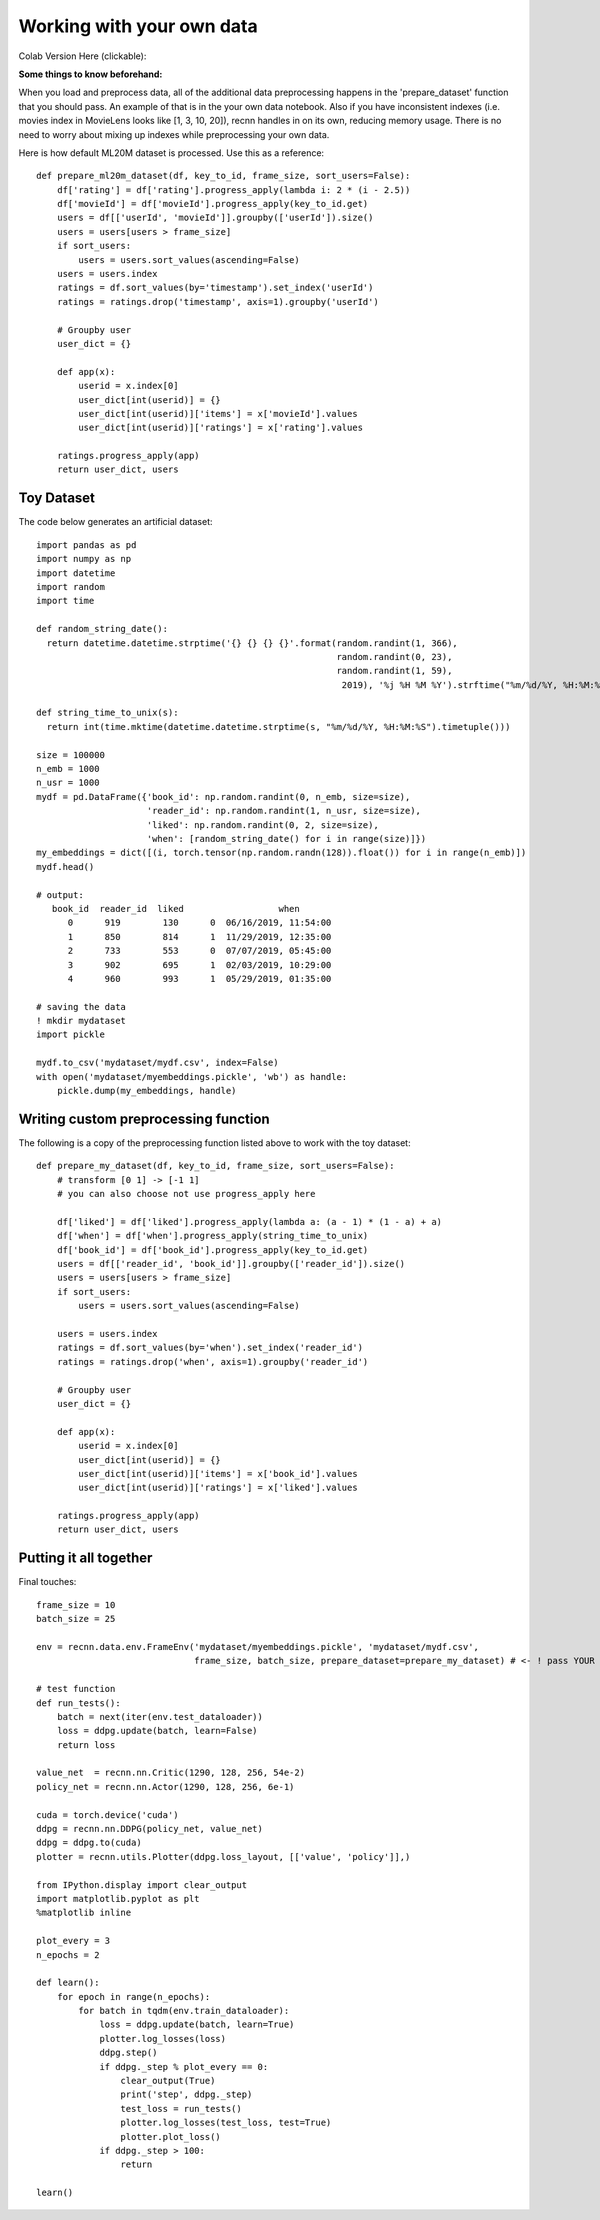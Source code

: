 Working with your own data
==========================


Colab Version Here (clickable):

.. image:: https://colab.research.google.com/assets/colab-badge.svg
 :target: https://colab.research.google.com/drive/1xWX4JQvlcx3mizwL4gB0THEyxw6LsXTL

**Some things to know beforehand:**

When you load and preprocess data, all of the additional data preprocessing happens in the 'prepare_dataset'
function that you should pass. An example of that is in the your own data notebook. Also if you have inconsistent
indexes (i.e. movies index in MovieLens looks like [1, 3, 10, 20]), recnn handles in on its own, reducing
memory usage. There is no need to worry about mixing up indexes while preprocessing your own data.

Here is how default ML20M dataset is processed. Use this as a reference::

    def prepare_ml20m_dataset(df, key_to_id, frame_size, sort_users=False):
        df['rating'] = df['rating'].progress_apply(lambda i: 2 * (i - 2.5))
        df['movieId'] = df['movieId'].progress_apply(key_to_id.get)
        users = df[['userId', 'movieId']].groupby(['userId']).size()
        users = users[users > frame_size]
        if sort_users:
            users = users.sort_values(ascending=False)
        users = users.index
        ratings = df.sort_values(by='timestamp').set_index('userId')
        ratings = ratings.drop('timestamp', axis=1).groupby('userId')

        # Groupby user
        user_dict = {}

        def app(x):
            userid = x.index[0]
            user_dict[int(userid)] = {}
            user_dict[int(userid)]['items'] = x['movieId'].values
            user_dict[int(userid)]['ratings'] = x['rating'].values

        ratings.progress_apply(app)
        return user_dict, users


Toy Dataset
+++++++++++

The code below generates an artificial dataset::

    import pandas as pd
    import numpy as np
    import datetime
    import random
    import time

    def random_string_date():
      return datetime.datetime.strptime('{} {} {} {}'.format(random.randint(1, 366),
                                                             random.randint(0, 23),
                                                             random.randint(1, 59),
                                                              2019), '%j %H %M %Y').strftime("%m/%d/%Y, %H:%M:%S")

    def string_time_to_unix(s):
      return int(time.mktime(datetime.datetime.strptime(s, "%m/%d/%Y, %H:%M:%S").timetuple()))

    size = 100000
    n_emb = 1000
    n_usr = 1000
    mydf = pd.DataFrame({'book_id': np.random.randint(0, n_emb, size=size),
                         'reader_id': np.random.randint(1, n_usr, size=size),
                         'liked': np.random.randint(0, 2, size=size),
                         'when': [random_string_date() for i in range(size)]})
    my_embeddings = dict([(i, torch.tensor(np.random.randn(128)).float()) for i in range(n_emb)])
    mydf.head()

    # output:
       book_id  reader_id  liked                  when
          0      919        130      0  06/16/2019, 11:54:00
          1      850        814      1  11/29/2019, 12:35:00
          2      733        553      0  07/07/2019, 05:45:00
          3      902        695      1  02/03/2019, 10:29:00
          4      960        993      1  05/29/2019, 01:35:00

    # saving the data
    ! mkdir mydataset
    import pickle

    mydf.to_csv('mydataset/mydf.csv', index=False)
    with open('mydataset/myembeddings.pickle', 'wb') as handle:
        pickle.dump(my_embeddings, handle)


Writing custom preprocessing function
+++++++++++++++++++++++++++++++++++++

The following is a copy of the preprocessing function listed above to work with the toy dataset::

    def prepare_my_dataset(df, key_to_id, frame_size, sort_users=False):
        # transform [0 1] -> [-1 1]
        # you can also choose not use progress_apply here

        df['liked'] = df['liked'].progress_apply(lambda a: (a - 1) * (1 - a) + a)
        df['when'] = df['when'].progress_apply(string_time_to_unix)
        df['book_id'] = df['book_id'].progress_apply(key_to_id.get)
        users = df[['reader_id', 'book_id']].groupby(['reader_id']).size()
        users = users[users > frame_size]
        if sort_users:
            users = users.sort_values(ascending=False)

        users = users.index
        ratings = df.sort_values(by='when').set_index('reader_id')
        ratings = ratings.drop('when', axis=1).groupby('reader_id')

        # Groupby user
        user_dict = {}

        def app(x):
            userid = x.index[0]
            user_dict[int(userid)] = {}
            user_dict[int(userid)]['items'] = x['book_id'].values
            user_dict[int(userid)]['ratings'] = x['liked'].values

        ratings.progress_apply(app)
        return user_dict, users

Putting it all together
+++++++++++++++++++++++

Final touches::

    frame_size = 10
    batch_size = 25

    env = recnn.data.env.FrameEnv('mydataset/myembeddings.pickle', 'mydataset/mydf.csv',
                                  frame_size, batch_size, prepare_dataset=prepare_my_dataset) # <- ! pass YOUR function here

    # test function
    def run_tests():
        batch = next(iter(env.test_dataloader))
        loss = ddpg.update(batch, learn=False)
        return loss

    value_net  = recnn.nn.Critic(1290, 128, 256, 54e-2)
    policy_net = recnn.nn.Actor(1290, 128, 256, 6e-1)

    cuda = torch.device('cuda')
    ddpg = recnn.nn.DDPG(policy_net, value_net)
    ddpg = ddpg.to(cuda)
    plotter = recnn.utils.Plotter(ddpg.loss_layout, [['value', 'policy']],)

    from IPython.display import clear_output
    import matplotlib.pyplot as plt
    %matplotlib inline

    plot_every = 3
    n_epochs = 2

    def learn():
        for epoch in range(n_epochs):
            for batch in tqdm(env.train_dataloader):
                loss = ddpg.update(batch, learn=True)
                plotter.log_losses(loss)
                ddpg.step()
                if ddpg._step % plot_every == 0:
                    clear_output(True)
                    print('step', ddpg._step)
                    test_loss = run_tests()
                    plotter.log_losses(test_loss, test=True)
                    plotter.plot_loss()
                if ddpg._step > 100:
                    return

    learn()
